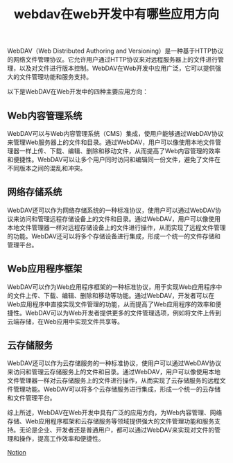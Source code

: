 #+TITLE: webdav在web开发中有哪些应用方向
#+DESCRIPTION: webdav在web开发中有哪些应用方向
#+KEYWORDS: webdav, web, aws, ftp


WebDAV（Web Distributed Authoring and Versioning）是一种基于HTTP协议的网络文件管理协议。它允许用户通过HTTP协议来对远程服务器上的文件进行管理，以及对文件进行版本控制。WebDAV在Web开发中应用广泛，它可以提供强大的文件管理功能和服务支持。

以下是WebDAV在Web开发中的四种主要应用方向：

** Web内容管理系统

WebDAV可以与Web内容管理系统（CMS）集成，使用户能够通过WebDAV协议来管理Web服务器上的文件和目录。通过WebDAV，用户可以像使用本地文件管理器一样上传、下载、编辑、删除和移动文件，从而提高了Web内容管理的效率和便捷性。WebDAV可以让多个用户同时访问和编辑同一份文件，避免了文件在不同版本之间的混乱和冲突。

** 网络存储系统

WebDAV还可以作为网络存储系统的一种标准协议，使用户可以通过WebDAV协议来访问和管理远程存储设备上的文件和目录。通过WebDAV，用户可以像使用本地文件管理器一样对远程存储设备上的文件进行操作，从而实现了远程文件管理的功能。WebDAV还可以将多个存储设备进行集成，形成一个统一的文件存储和管理平台。

** Web应用程序框架

WebDAV可以作为Web应用程序框架的一种标准协议，用于实现Web应用程序中的文件上传、下载、编辑、删除和移动等功能。通过WebDAV，开发者可以在Web应用程序中直接实现文件管理的功能，从而提高了Web应用程序的效率和便捷性。WebDAV可以为Web开发者提供更多的文件管理选项，例如将文件上传到云端存储，在Web应用中实现文件共享等。

** 云存储服务

WebDAV还可以作为云存储服务的一种标准协议，使用户可以通过WebDAV协议来访问和管理云存储服务上的文件和目录。通过WebDAV，用户可以像使用本地文件管理器一样对云存储服务上的文件进行操作，从而实现了云存储服务的远程文件管理功能。WebDAV可以将多个云存储服务进行集成，形成一个统一的云存储和文件管理平台。

综上所述，WebDAV在Web开发中具有广泛的应用方向，为Web内容管理、网络存储、Web应用程序框架和云存储服务等领域提供强大的文件管理功能和服务支持。无论是企业、开发者还是普通用户，都可以通过WebDAV来实现对文件的管理和操作，提高工作效率和便捷性。


[[https://verdant-rodent-b78.notion.site/f20102465795444691d179ba7a10b7d4][Notion]]

#+HTML: <div id="comments"></div>
